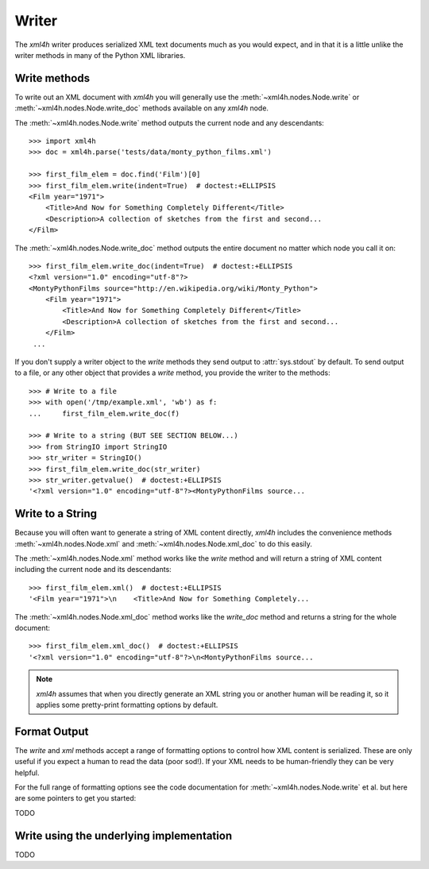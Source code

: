 ======
Writer
======

The *xml4h* writer produces serialized XML text documents much as you would
expect, and in that it is a little unlike the writer methods in many of the
Python XML libraries.


Write methods
-------------

To write out an XML document with *xml4h* you will generally use the
:meth:`~xml4h.nodes.Node.write` or :meth:`~xml4h.nodes.Node.write_doc` methods
available on any *xml4h* node.

The :meth:`~xml4h.nodes.Node.write` method outputs the current node and any
descendants::

    >>> import xml4h
    >>> doc = xml4h.parse('tests/data/monty_python_films.xml')

    >>> first_film_elem = doc.find('Film')[0]
    >>> first_film_elem.write(indent=True)  # doctest:+ELLIPSIS
    <Film year="1971">
        <Title>And Now for Something Completely Different</Title>
        <Description>A collection of sketches from the first and second...
    </Film>

The :meth:`~xml4h.nodes.Node.write_doc` method outputs the entire document no
matter which node you call it on::

    >>> first_film_elem.write_doc(indent=True)  # doctest:+ELLIPSIS
    <?xml version="1.0" encoding="utf-8"?>
    <MontyPythonFilms source="http://en.wikipedia.org/wiki/Monty_Python">
        <Film year="1971">
            <Title>And Now for Something Completely Different</Title>
            <Description>A collection of sketches from the first and second...
        </Film>
     ...

If you don't supply a writer object to the *write* methods they send output
to :attr:`sys.stdout` by default. To send output to a file, or any other
object that provides a *write* method, you provide the writer to the methods::

    >>> # Write to a file
    >>> with open('/tmp/example.xml', 'wb') as f:
    ...     first_film_elem.write_doc(f)

    >>> # Write to a string (BUT SEE SECTION BELOW...)
    >>> from StringIO import StringIO
    >>> str_writer = StringIO()
    >>> first_film_elem.write_doc(str_writer)
    >>> str_writer.getvalue()  # doctest:+ELLIPSIS
    '<?xml version="1.0" encoding="utf-8"?><MontyPythonFilms source...


Write to a String
-----------------

Because you will often want to generate a string of XML content directly,
*xml4h* includes the convenience methods :meth:`~xml4h.nodes.Node.xml`
and :meth:`~xml4h.nodes.Node.xml_doc` to do this easily.

The :meth:`~xml4h.nodes.Node.xml` method works like the *write* method and
will return a string of XML content including the current node and its
descendants::

    >>> first_film_elem.xml()  # doctest:+ELLIPSIS
    '<Film year="1971">\n    <Title>And Now for Something Completely...

The :meth:`~xml4h.nodes.Node.xml_doc` method works like the *write_doc*
method and returns a string for the whole document::

    >>> first_film_elem.xml_doc()  # doctest:+ELLIPSIS
    '<?xml version="1.0" encoding="utf-8"?>\n<MontyPythonFilms source...

.. note::
   *xml4h* assumes that when you directly generate an XML string you or
   another human will be reading it, so it applies some pretty-print
   formatting options by default.


Format Output
-------------

The *write* and *xml* methods accept a range of formatting options to control
how XML content is serialized. These are only useful if you expect a human
to read the data (poor sod!). If your XML needs to be human-friendly they
can be very helpful.

For the full range of formatting options see the code documentation for
:meth:`~xml4h.nodes.Node.write` et al. but here are some pointers to get
you started:

TODO


Write using the underlying implementation
-----------------------------------------

TODO
